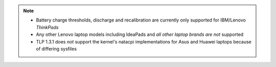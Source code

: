 .. note::

    * Battery charge thresholds, discharge and recalibration are currently only
      supported for IBM/Lenovo *ThinkPads*
    * Any other Lenovo laptop models including IdeaPads and *all other laptop
      brands are not* supported
    *  TLP 1.3.1 does *not* support the kernel's natacpi implementations for
       Asus and Huawei laptops because of differing sysfiles
